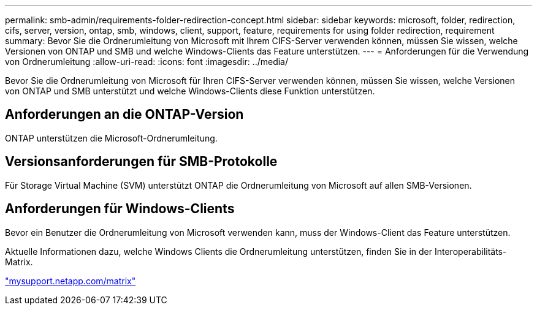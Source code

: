 ---
permalink: smb-admin/requirements-folder-redirection-concept.html 
sidebar: sidebar 
keywords: microsoft, folder, redirection, cifs, server, version, ontap, smb, windows, client, support, feature, requirements for using folder redirection, requirement 
summary: Bevor Sie die Ordnerumleitung von Microsoft mit Ihrem CIFS-Server verwenden können, müssen Sie wissen, welche Versionen von ONTAP und SMB und welche Windows-Clients das Feature unterstützen. 
---
= Anforderungen für die Verwendung von Ordnerumleitung
:allow-uri-read: 
:icons: font
:imagesdir: ../media/


[role="lead"]
Bevor Sie die Ordnerumleitung von Microsoft für Ihren CIFS-Server verwenden können, müssen Sie wissen, welche Versionen von ONTAP und SMB unterstützt und welche Windows-Clients diese Funktion unterstützen.



== Anforderungen an die ONTAP-Version

ONTAP unterstützen die Microsoft-Ordnerumleitung.



== Versionsanforderungen für SMB-Protokolle

Für Storage Virtual Machine (SVM) unterstützt ONTAP die Ordnerumleitung von Microsoft auf allen SMB-Versionen.



== Anforderungen für Windows-Clients

Bevor ein Benutzer die Ordnerumleitung von Microsoft verwenden kann, muss der Windows-Client das Feature unterstützen.

Aktuelle Informationen dazu, welche Windows Clients die Ordnerumleitung unterstützen, finden Sie in der Interoperabilitäts-Matrix.

http://mysupport.netapp.com/matrix["mysupport.netapp.com/matrix"^]
